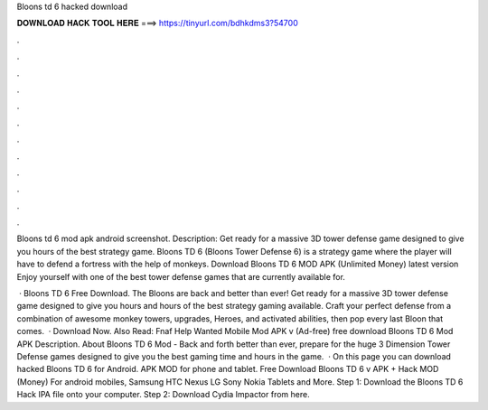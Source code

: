 Bloons td 6 hacked download



𝐃𝐎𝐖𝐍𝐋𝐎𝐀𝐃 𝐇𝐀𝐂𝐊 𝐓𝐎𝐎𝐋 𝐇𝐄𝐑𝐄 ===> https://tinyurl.com/bdhkdms3?54700



.



.



.



.



.



.



.



.



.



.



.



.

Bloons td 6 mod apk android screenshot. Description: Get ready for a massive 3D tower defense game designed to give you hours of the best strategy game. Bloons TD 6 (Bloons Tower Defense 6) is a strategy game where the player will have to defend a fortress with the help of monkeys. Download Bloons TD 6 MOD APK (Unlimited Money) latest version Enjoy yourself with one of the best tower defense games that are currently available for.

 · Bloons TD 6 Free Download. The Bloons are back and better than ever! Get ready for a massive 3D tower defense game designed to give you hours and hours of the best strategy gaming available. Craft your perfect defense from a combination of awesome monkey towers, upgrades, Heroes, and activated abilities, then pop every last Bloon that comes.  · Download Now. Also Read: Fnaf Help Wanted Mobile Mod APK v (Ad-free) free download Bloons TD 6 Mod APK Description. About Bloons TD 6 Mod - Back and forth better than ever, prepare for the huge 3 Dimension Tower Defense games designed to give you the best gaming time and hours in the game.  · On this page you can download hacked Bloons TD 6 for Android. APK MOD for phone and tablet. Free Download Bloons TD 6 v APK + Hack MOD (Money) For android mobiles, Samsung HTC Nexus LG Sony Nokia Tablets and More. Step 1: Download the Bloons TD 6 Hack IPA file onto your computer. Step 2: Download Cydia Impactor from here.
